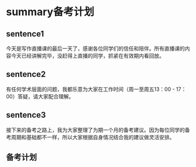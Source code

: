 * summary备考计划
  
** sentence1
   今天是写作直播课的最后一天了，感谢各位同学们的信任和陪伴。所有直播课的内容今天已经讲解完毕，没赶得上直播的同学，抓紧在有效期内看回放。

** sentence2
 有任何学术层面的问题，我都乐意为大家在工作时间（周一至周五13：00 - 17：00）答疑，请大家配合理解。

** sentence3
 接下来的备考之路上，我为大家整理了为期一个月的备考建议。因为每位同学的备考周期和基础都不一样，所以大家根据自身情况结合我的建议做灵活安排。

** 备考计划

 #+DOWNLOADED: file:///home/wedo/.deepinwine/Deepin-TIM/drive_c/users/wedo/My%20Pictures/TIM%E5%9B%BE%E7%89%8720200127140046-3.jpg @ 2020-01-27 14:08:10
 [[file:summary备考计划/2020-01-27_14-08-10_TIM%E5%9B%BE%E7%89%8720200127140046-3.jpg]]

 #+DOWNLOADED: file:///home/wedo/.deepinwine/Deepin-TIM/drive_c/users/wedo/My%20Pictures/TIM%E5%9B%BE%E7%89%8720200127140012-2.jpg @ 2020-01-27 14:08:03
 [[file:summary备考计划/2020-01-27_14-08-03_TIM%E5%9B%BE%E7%89%8720200127140012-2.jpg]]

 #+DOWNLOADED: file:///home/wedo/.deepinwine/Deepin-TIM/drive_c/users/wedo/My%20Pictures/TIM%E5%9B%BE%E7%89%8720200127140035-1.jpg @ 2020-01-27 14:04:26
 [[file:summary备考计划/2020-01-27_14-04-26_TIM%E5%9B%BE%E7%89%8720200127140035-1.jpg]]


